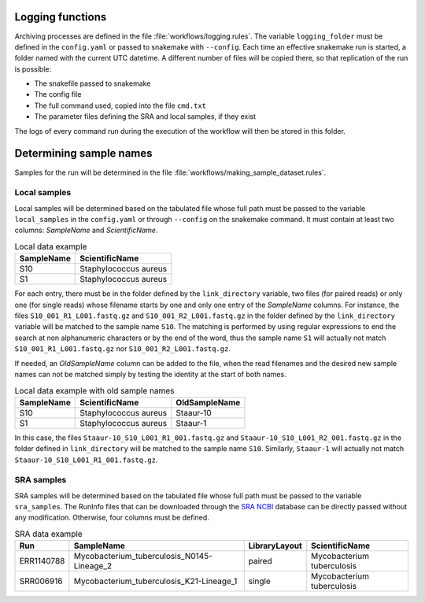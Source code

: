 .. general_processes

-----------------
Logging functions
-----------------

Archiving processes are defined in the file :file:`workflows/logging.rules`. The variable ``logging_folder`` must be defined in the ``config.yaml`` or passed to snakemake with ``--config``. Each time an effective snakemake run is started, a folder named with the current UTC datetime. A different number of files will be copied there, so that replication of the run is possible:

* The snakefile passed to snakemake
* The config file
* The full command used, copied into the file ``cmd.txt``
* The parameter files defining the SRA and local samples, if they exist
 
The logs of every command run during the execution of the workflow will then be stored in this folder.
  
------------------------
Determining sample names
------------------------

Samples for the run will be determined in the file :file:`workflows/making_sample_dataset.rules`.


Local samples
-------------

Local samples will be determined based on the tabulated file whose full path must be passed to the variable ``local_samples`` in the ``config.yaml`` or through ``--config`` on the snakemake command. It must contain at least two columns: `SampleName` and `ScientificName`.

.. csv-table:: Local data example
   :header: "SampleName", "ScientificName"
   
   "S10","Staphylococcus aureus"
   "S1","Staphylococcus aureus"


For each entry, there must be in the folder defined by the ``link_directory`` variable, two files (for paired reads) or only one (for single reads) whose filename starts by one and only one entry of the `SampleName` columns. For instance, the files ``S10_001_R1_L001.fastq.gz`` and ``S10_001_R2_L001.fastq.gz`` in the folder defined by the ``link_directory`` variable will be matched to the sample name ``S10``. The matching is performed by using regular expressions to end the search at non alphanumeric characters or by the end of the word, thus the sample name ``S1`` will actually not match ``S10_001_R1_L001.fastq.gz`` nor ``S10_001_R2_L001.fastq.gz``.

If needed, an `OldSampleName` column can be added to the file, when the read filenames and the desired new sample names can not be matched simply by testing the identity at the start of both names. 

.. csv-table:: Local data example with old sample names
   :header: "SampleName", "ScientificName", "OldSampleName"
   
   "S10","Staphylococcus aureus","Staaur-10"
   "S1","Staphylococcus aureus","Staaur-1"	
      
In this case, the files ``Staaur-10_S10_L001_R1_001.fastq.gz`` and ``Staaur-10_S10_L001_R2_001.fastq.gz`` in the folder defined in ``link_directory`` will be matched to the sample name ``S10``. Similarly, ``Staaur-1`` will actually not match ``Staaur-10_S10_L001_R1_001.fastq.gz``.

   
SRA samples
-----------

SRA samples will be determined based on the tabulated file whose full path must be passed to the variable ``sra_samples``. The RunInfo files that can be downloaded through the `SRA NCBI <https://www.ncbi.nlm.nih.gov/sra/>`_ database can be directly passed without any modification. Otherwise, four columns must be defined.

.. csv-table:: SRA data example
   :header: "Run","SampleName", "LibraryLayout", "ScientificName"
	 
   "ERR1140788","Mycobacterium_tuberculosis_N0145-Lineage_2","paired","Mycobacterium tuberculosis"
   "SRR006916","Mycobacterium_tuberculosis_K21-Lineage_1","single","Mycobacterium tuberculosis"
